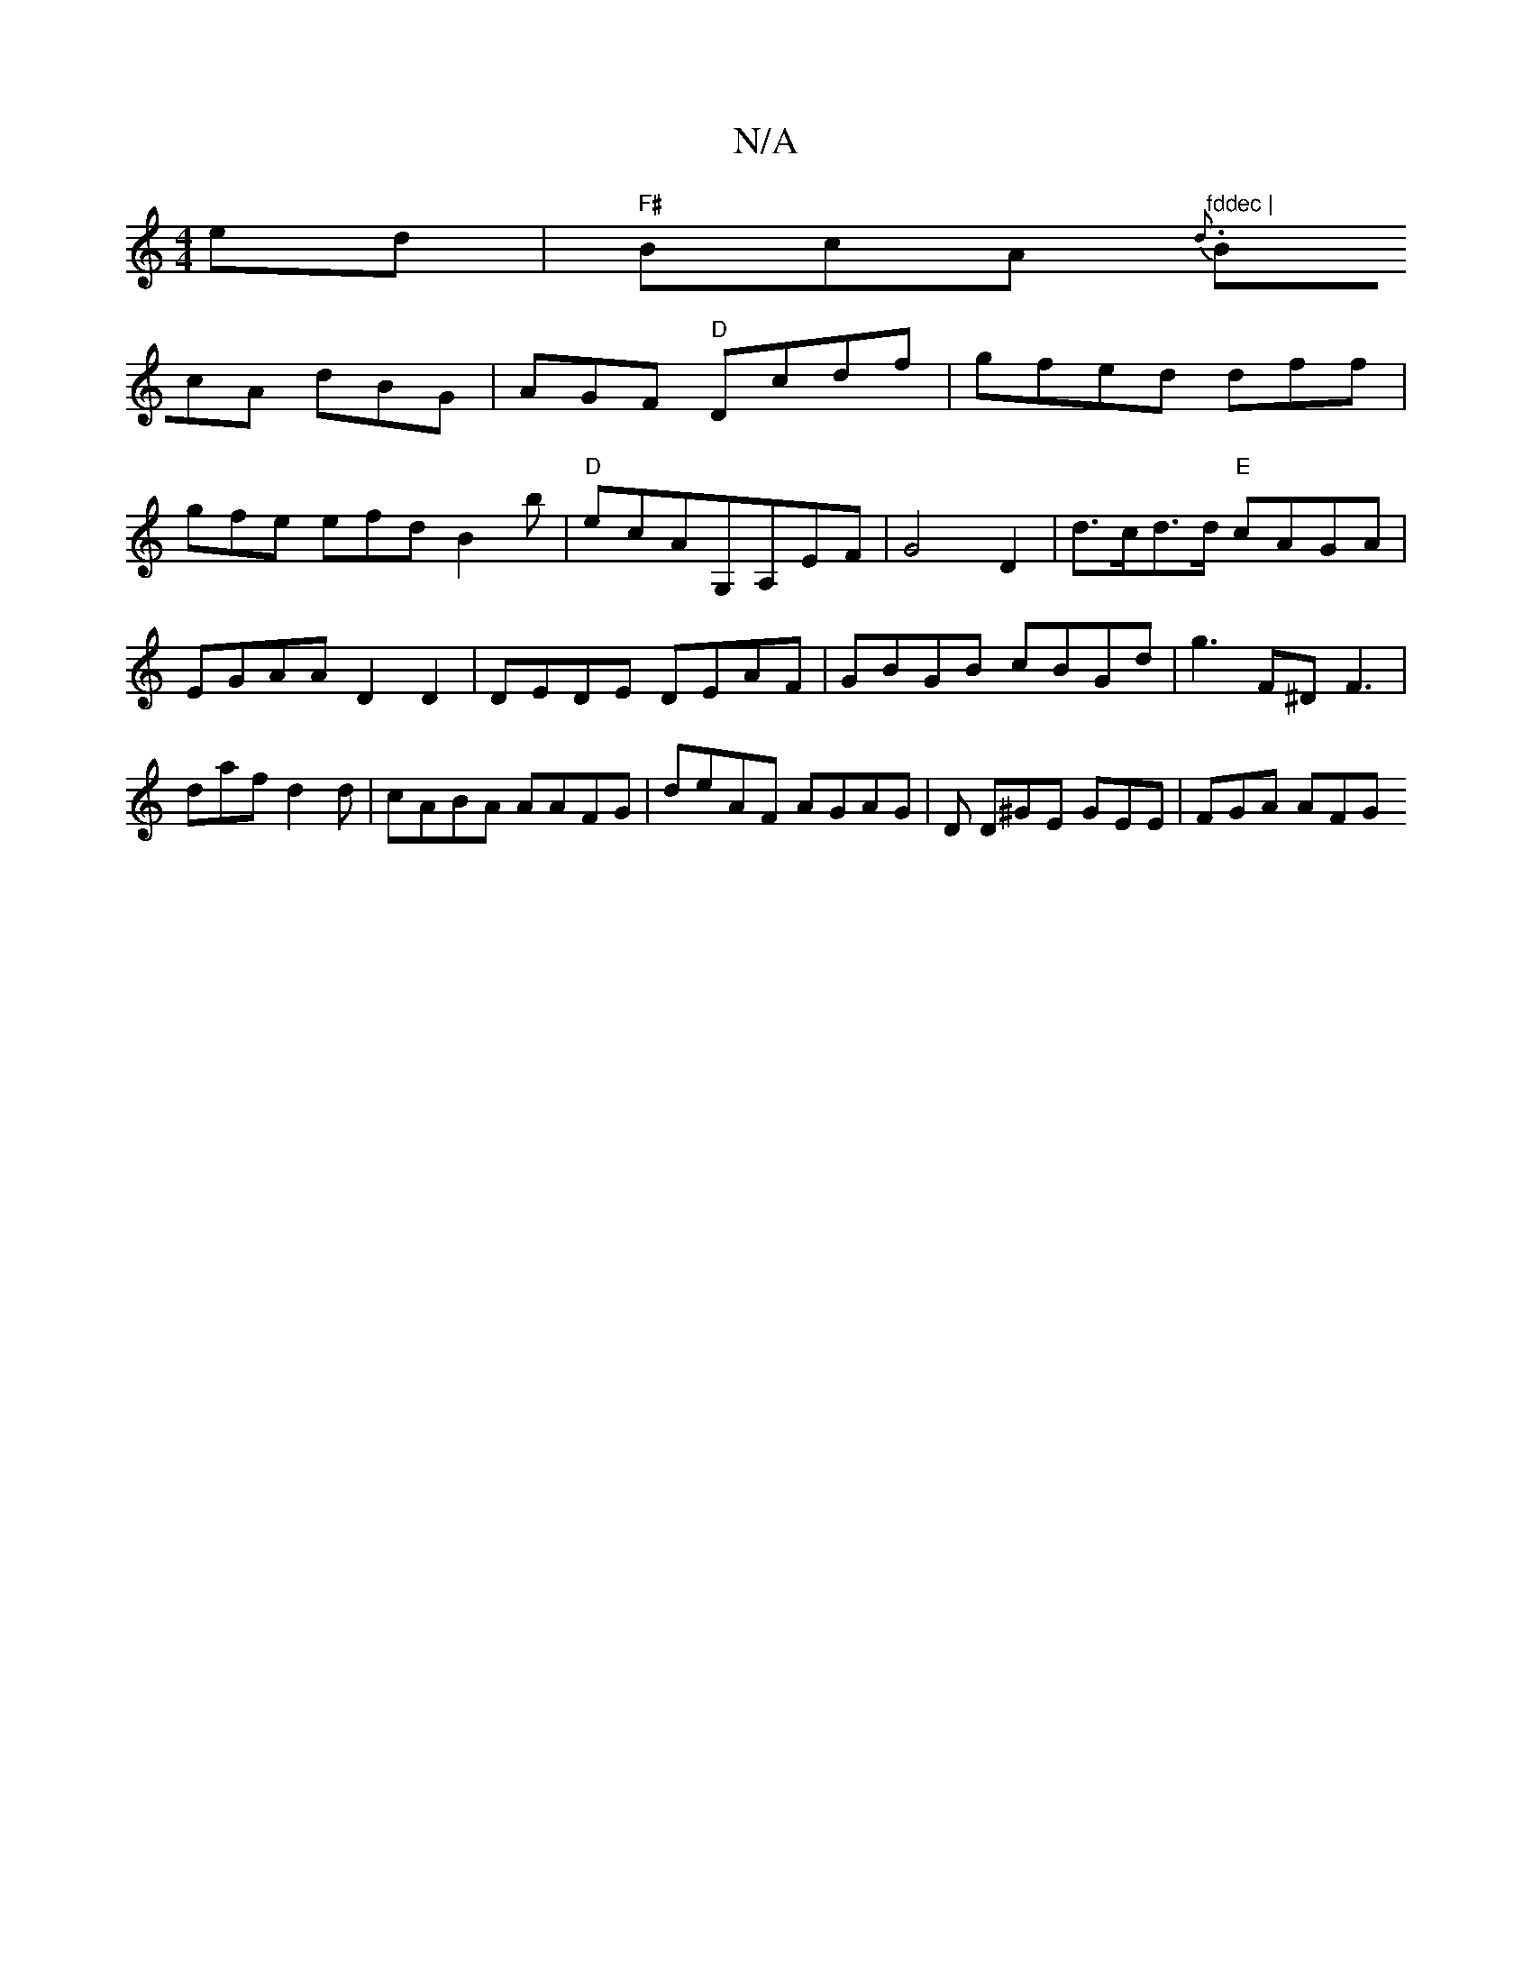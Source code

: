 X:1
T:N/A
M:4/4
R:N/A
K:Cmajor
ed | "F#"BcA{d}s."fddec |
BcA dBG|AGF "D" Dcdf|gfed dff|
gfe efd B2b | "D"ecAG,A,-EF|G4 D2|d>cd>d "E"cAGA|EGAA D2 D2 | DEDE DEAF | GBGB cBGd| g3F^DF3|daf d2d|cABA AAFG|deAF AGAG | D D^GE GEE | FGA AFG